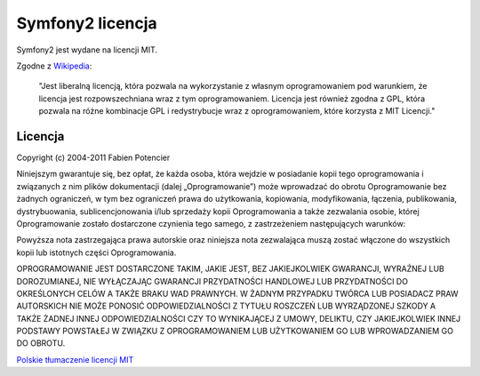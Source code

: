 Symfony2 licencja
================

Symfony2 jest wydane na licencji MIT.

Zgodne z `Wikipedia`_:

    "Jest liberalną licencją, która ​​pozwala na wykorzystanie z własnym 
    oprogramowaniem pod warunkiem, że licencja jest rozpowszechniana wraz
    z tym oprogramowaniem. Licencja jest również zgodna z GPL, która pozwala 
    na różne kombinacje ​​GPL i redystrybucje wraz z oprogramowaniem, które 
    korzysta z MIT Licencji."

Licencja
-----------

Copyright (c) 2004-2011 Fabien Potencier

Niniejszym gwarantuje się, bez opłat, że każda osoba, która wejdzie w posiadanie kopii tego 
oprogramowania i związanych z nim plików dokumentacji (dalej „Oprogramowanie”) może 
wprowadzać do obrotu Oprogramowanie bez żadnych ograniczeń, w tym bez ograniczeń 
prawa do użytkowania, kopiowania, modyfikowania, łączenia, publikowania, 
dystrybuowania, sublicencjonowania i/lub sprzedaży kopii Oprogramowania a także 
zezwalania osobie, której Oprogramowanie zostało dostarczone czynienia tego samego, z 
zastrzeżeniem następujących warunków:

Powyższa nota zastrzegająca prawa autorskie oraz niniejsza nota zezwalająca muszą zostać 
włączone do wszystkich kopii lub istotnych części Oprogramowania.

OPROGRAMOWANIE JEST DOSTARCZONE TAKIM, JAKIE JEST, BEZ JAKIEJKOLWIEK GWARANCJI, WYRAŹNEJ 
LUB DOROZUMIANEJ, NIE WYŁĄCZAJĄC GWARANCJI PRZYDATNOŚCI HANDLOWEJ LUB PRZYDATNOŚCI 
DO OKREŚLONYCH CELÓW A TAKŻE BRAKU WAD PRAWNYCH. W ŻADNYM PRZYPADKU TWÓRCA LUB POSIADACZ 
PRAW AUTORSKICH NIE MOŻE PONOSIĆ ODPOWIEDZIALNOŚCI Z TYTUŁU ROSZCZEŃ LUB WYRZĄDZONEJ 
SZKODY A TAKŻE ŻADNEJ INNEJ ODPOWIEDZIALNOŚCI CZY TO WYNIKAJĄCEJ Z UMOWY, DELIKTU, CZY 
JAKIEJKOLWIEK INNEJ PODSTAWY POWSTAŁEJ W ZWIĄZKU Z OPROGRAMOWANIEM LUB UŻYTKOWANIEM GO 
LUB WPROWADZANIEM GO DO OBROTU.

`Polskie tłumaczenie licencji MIT`_

.. _Wikipedia: http://en.wikipedia.org/wiki/MIT_License
.. _Polskie tłumaczenie licencji MIT: http://blaszyk-jarosinski.pl/?p=49